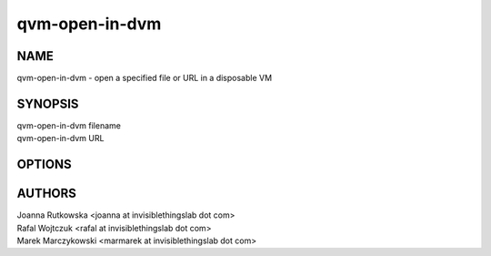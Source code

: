 ===============
qvm-open-in-dvm
===============

NAME
====
qvm-open-in-dvm - open a specified file or URL in a disposable VM

SYNOPSIS
========
| qvm-open-in-dvm filename
| qvm-open-in-dvm URL

OPTIONS
=======

AUTHORS
=======
| Joanna Rutkowska <joanna at invisiblethingslab dot com>
| Rafal Wojtczuk <rafal at invisiblethingslab dot com>
| Marek Marczykowski <marmarek at invisiblethingslab dot com>
